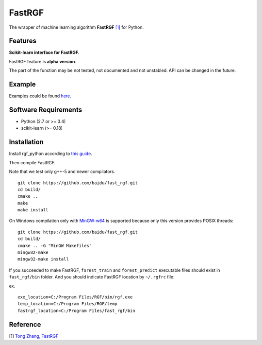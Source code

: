 FastRGF
=======

The wrapper of machine learning algorithm **FastRGF** `[1] <#reference>`__ for Python.

Features
--------

**Scikit-learn interface for FastRGF.**

FastRGF feature is **alpha version**.

The part of the function may be not tested, not documented and not unstabled. API can be changed in the future.

Example
-------

Examples could be found `here <https://github.com/fukatani/rgf_python/tree/master/examples>`__.

Software Requirements
---------------------

-  Python (2.7 or >= 3.4)
-  scikit-learn (>= 0.18)

Installation
------------

Install rgf_python according to `this guide <https://github.com/fukatani/rgf_python#installation>`__.

Then compile FastRGF.

Note that we test only g++-5 and newer compilators.

::

    git clone https://github.com/baidu/fast_rgf.git
    cd build/
    cmake ..
    make 
    make install

On Windows compilation only with `MinGW-w64 <https://mingw-w64.org/doku.php>`__ is supported because only this version provides POSIX threads:

::

    git clone https://github.com/baidu/fast_rgf.git
    cd build/
    cmake .. -G "MinGW Makefiles"
    mingw32-make 
    mingw32-make install

If you succeeded to make FastRGF, ``forest_train`` and ``forest_predict`` executable files should exist in ``fast_rgf/bin`` folder.
And you should indicate FastRGF location by ``~/.rgfrc`` file:

ex.

::

    exe_location=C:/Program Files/RGF/bin/rgf.exe
    temp_location=C:/Program Files/RGF/temp
    fastrgf_location=C:/Program Files/fast_rgf/bin

Reference
---------

[1] `Tong Zhang, FastRGF <https://github.com/baidu/fast_rgf>`__ 
